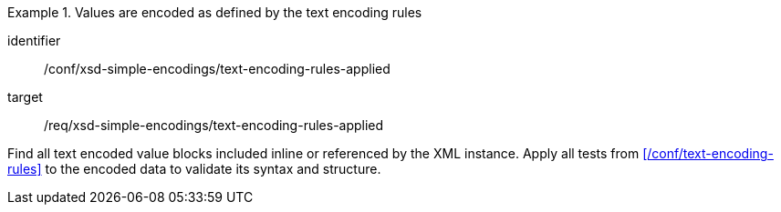 [abstract_test]
.Values are encoded as defined by the text encoding rules
====
[%metadata]
identifier:: /conf/xsd-simple-encodings/text-encoding-rules-applied

target:: /req/xsd-simple-encodings/text-encoding-rules-applied

[.component,class=test method]
=====
Find all text encoded value blocks included inline or referenced by the XML instance. Apply all tests from xref:/conf/text-encoding-rules[] to the encoded data to validate its syntax and structure.
=====
====
